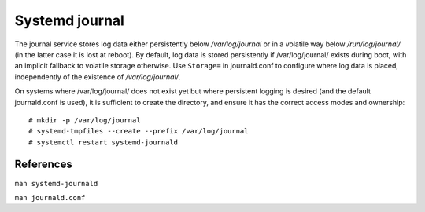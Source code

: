 Systemd journal
===============

The journal service stores log data either persistently below
*/var/log/journal* or in a volatile way below */run/log/journal/* (in the
latter case it is lost at reboot). By default, log data is stored persistently
if /var/log/journal/ exists during boot, with an implicit fallback to volatile
storage otherwise.  Use ``Storage=`` in journald.conf to configure where log
data is placed, independently of the existence of */var/log/journal/*.

On systems where /var/log/journal/ does not exist yet but where persistent
logging is desired (and the default journald.conf is used), it is sufficient to
create the directory, and ensure it has the correct access modes and ownership:
::

    # mkdir -p /var/log/journal
    # systemd-tmpfiles --create --prefix /var/log/journal
    # systemctl restart systemd-journald


References
----------

``man systemd-journald``

``man journald.conf``

